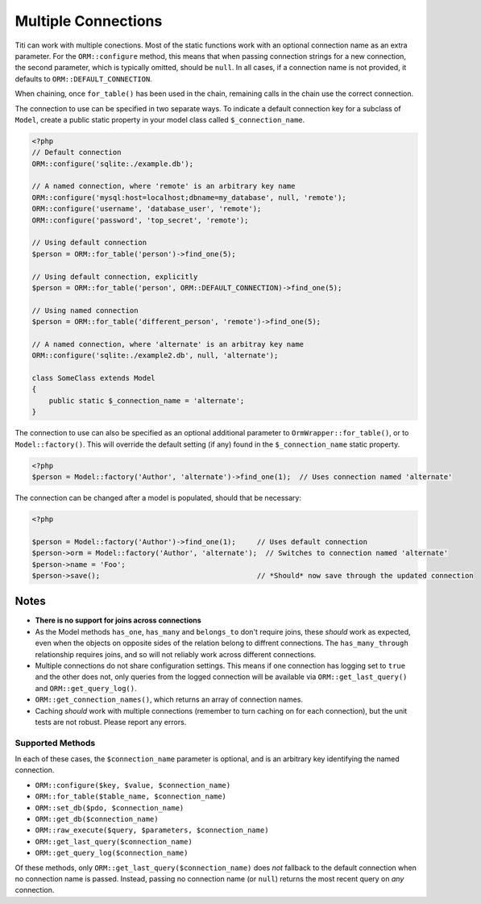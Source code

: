 Multiple Connections
====================

Titi can work with multiple conections. Most of the static functions
work with an optional connection name as an extra parameter. For the
``ORM::configure`` method, this means that when passing connection
strings for a new connection, the second parameter, which is typically
omitted, should be ``null``. In all cases, if a connection name is not
provided, it defaults to ``ORM::DEFAULT_CONNECTION``.

When chaining, once ``for_table()`` has been used in the chain, remaining
calls in the chain use the correct connection.

The connection to use can be specified in two separate ways. To indicate
a default connection key for a subclass of ``Model``, create a public static
property in your model class called ``$_connection_name``.

.. code-block:: php

    <?php
    // Default connection
    ORM::configure('sqlite:./example.db');

    // A named connection, where 'remote' is an arbitrary key name
    ORM::configure('mysql:host=localhost;dbname=my_database', null, 'remote');
    ORM::configure('username', 'database_user', 'remote');
    ORM::configure('password', 'top_secret', 'remote');

    // Using default connection
    $person = ORM::for_table('person')->find_one(5);

    // Using default connection, explicitly
    $person = ORM::for_table('person', ORM::DEFAULT_CONNECTION)->find_one(5);

    // Using named connection
    $person = ORM::for_table('different_person', 'remote')->find_one(5);

    // A named connection, where 'alternate' is an arbitray key name
    ORM::configure('sqlite:./example2.db', null, 'alternate');

    class SomeClass extends Model
    {
        public static $_connection_name = 'alternate';
    }

The connection to use can also be specified as an optional additional parameter to ``OrmWrapper::for_table()``, or to ``Model::factory()``. This will override the default setting (if any) found in the ``$_connection_name`` static property.

.. code-block:: php

    <?php
    $person = Model::factory('Author', 'alternate')->find_one(1);  // Uses connection named 'alternate'

The connection can be changed after a model is populated, should that be necessary:

.. code-block:: php

    <?php

    $person = Model::factory('Author')->find_one(1);     // Uses default connection
    $person->orm = Model::factory('Author', 'alternate');  // Switches to connection named 'alternate'
    $person->name = 'Foo';
    $person->save();                                     // *Should* now save through the updated connection

Notes
~~~~~
* **There is no support for joins across connections**
* As the Model methods ``has_one``, ``has_many`` and ``belongs_to`` don't require joins, these *should* work as expected, even when the objects on opposite sides of the relation belong to diffrent connections. The ``has_many_through`` relationship requires joins, and so will not reliably work across different connections.
* Multiple connections do not share configuration settings. This means if
  one connection has logging set to ``true`` and the other does not, only
  queries from the logged connection will be available via
  ``ORM::get_last_query()`` and ``ORM::get_query_log()``.
* ``ORM::get_connection_names()``, which returns an array of connection names.
* Caching *should* work with multiple connections (remember to turn caching
  on for each connection), but the unit tests are not robust. Please report
  any errors.

Supported Methods
^^^^^^^^^^^^^^^^^
In each of these cases, the ``$connection_name`` parameter is optional, and is
an arbitrary key identifying the named connection.

* ``ORM::configure($key, $value, $connection_name)``
* ``ORM::for_table($table_name, $connection_name)``
* ``ORM::set_db($pdo, $connection_name)``
* ``ORM::get_db($connection_name)``
* ``ORM::raw_execute($query, $parameters, $connection_name)``
* ``ORM::get_last_query($connection_name)``
* ``ORM::get_query_log($connection_name)``

Of these methods, only ``ORM::get_last_query($connection_name)`` does *not*
fallback to the default connection when no connection name is passed.
Instead, passing no connection name (or ``null``) returns the most recent
query on *any* connection.
